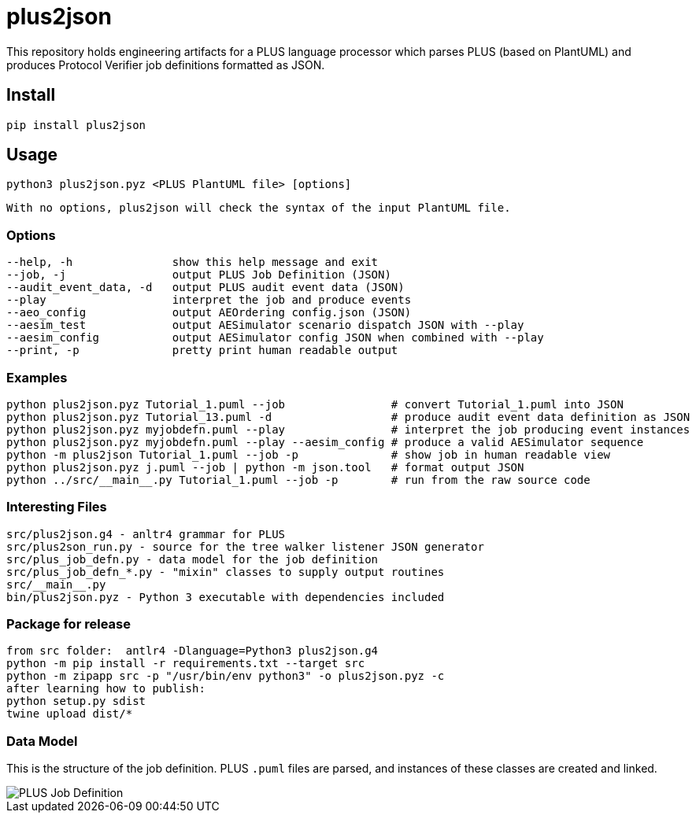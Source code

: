 = plus2json

This repository holds engineering artifacts for a PLUS language processor
which parses PLUS (based on PlantUML) and produces Protocol Verifier
job definitions formatted as JSON.

== Install

 pip install plus2json

== Usage

  python3 plus2json.pyz <PLUS PlantUML file> [options]

  With no options, plus2json will check the syntax of the input PlantUML file.

=== Options

 --help, -h               show this help message and exit
 --job, -j                output PLUS Job Definition (JSON)
 --audit_event_data, -d   output PLUS audit event data (JSON)
 --play                   interpret the job and produce events
 --aeo_config             output AEOrdering config.json (JSON)
 --aesim_test             output AESimulator scenario dispatch JSON with --play
 --aesim_config           output AESimulator config JSON when combined with --play
 --print, -p              pretty print human readable output

=== Examples

 python plus2json.pyz Tutorial_1.puml --job                # convert Tutorial_1.puml into JSON
 python plus2json.pyz Tutorial_13.puml -d                  # produce audit event data definition as JSON
 python plus2json.pyz myjobdefn.puml --play                # interpret the job producing event instances
 python plus2json.pyz myjobdefn.puml --play --aesim_config # produce a valid AESimulator sequence
 python -m plus2json Tutorial_1.puml --job -p              # show job in human readable view
 python plus2json.pyz j.puml --job | python -m json.tool   # format output JSON
 python ../src/__main__.py Tutorial_1.puml --job -p        # run from the raw source code

=== Interesting Files

 src/plus2json.g4 - anltr4 grammar for PLUS
 src/plus2son_run.py - source for the tree walker listener JSON generator
 src/plus_job_defn.py - data model for the job definition
 src/plus_job_defn_*.py - "mixin" classes to supply output routines
 src/__main__.py
 bin/plus2json.pyz - Python 3 executable with dependencies included

=== Package for release

 from src folder:  antlr4 -Dlanguage=Python3 plus2json.g4
 python -m pip install -r requirements.txt --target src
 python -m zipapp src -p "/usr/bin/env python3" -o plus2json.pyz -c
 after learning how to publish:
 python setup.py sdist
 twine upload dist/*

=== Data Model

This is the structure of the job definition.  PLUS `.puml` files are
parsed, and instances of these classes are created and linked.

image::plus_job_defn.png[PLUS Job Definition]

